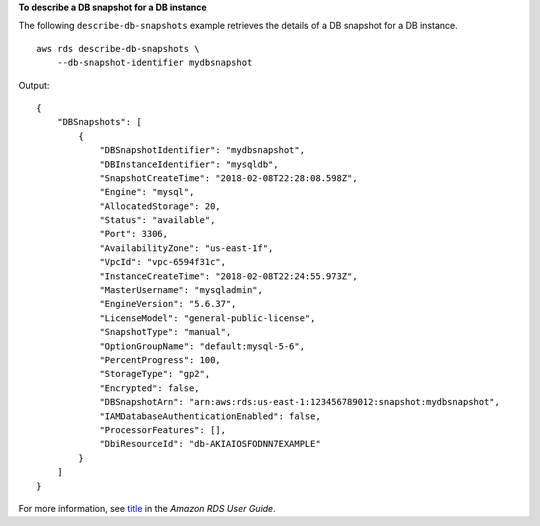 **To describe a DB snapshot for a DB instance**

The following ``describe-db-snapshots`` example retrieves the details of a DB snapshot for a DB instance. ::

    aws rds describe-db-snapshots \
        --db-snapshot-identifier mydbsnapshot

Output::

    {
        "DBSnapshots": [
            {
                "DBSnapshotIdentifier": "mydbsnapshot",
                "DBInstanceIdentifier": "mysqldb",
                "SnapshotCreateTime": "2018-02-08T22:28:08.598Z",
                "Engine": "mysql",
                "AllocatedStorage": 20,
                "Status": "available",
                "Port": 3306,
                "AvailabilityZone": "us-east-1f",
                "VpcId": "vpc-6594f31c",
                "InstanceCreateTime": "2018-02-08T22:24:55.973Z",
                "MasterUsername": "mysqladmin",
                "EngineVersion": "5.6.37",
                "LicenseModel": "general-public-license",
                "SnapshotType": "manual",
                "OptionGroupName": "default:mysql-5-6",
                "PercentProgress": 100,
                "StorageType": "gp2",
                "Encrypted": false,
                "DBSnapshotArn": "arn:aws:rds:us-east-1:123456789012:snapshot:mydbsnapshot",
                "IAMDatabaseAuthenticationEnabled": false,
                "ProcessorFeatures": [],
                "DbiResourceId": "db-AKIAIOSFODNN7EXAMPLE"
            }
        ]
    }

For more information, see `title <https://docs.aws.amazon.com/AmazonRDS/latest/UserGuide/USER_CreateSnapshot.html>`__ in the *Amazon RDS User Guide*.
